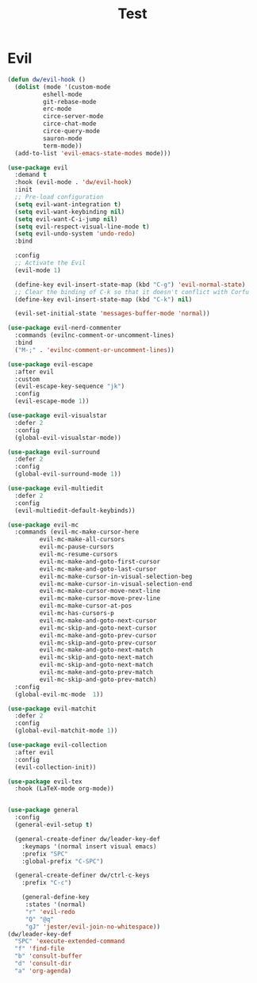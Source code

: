 #+title: Test

* Evil
#+begin_src emacs-lisp :tangle yes
(defun dw/evil-hook ()
  (dolist (mode '(custom-mode
		  eshell-mode
		  git-rebase-mode
		  erc-mode
		  circe-server-mode
		  circe-chat-mode
		  circe-query-mode
		  sauron-mode
		  term-mode))
  (add-to-list 'evil-emacs-state-modes mode)))

(use-package evil
  :demand t
  :hook (evil-mode . 'dw/evil-hook)
  :init
  ;; Pre-load configuration
  (setq evil-want-integration t)
  (setq evil-want-keybinding nil)
  (setq evil-want-C-i-jump nil)
  (setq evil-respect-visual-line-mode t)
  (setq evil-undo-system 'undo-redo)
  :bind

  :config
  ;; Activate the Evil
  (evil-mode 1)

  (define-key evil-insert-state-map (kbd "C-g") 'evil-normal-state)
  ;; Clear the binding of C-k so that it doesn't conflict with Corfu
  (define-key evil-insert-state-map (kbd "C-k") nil)

  (evil-set-initial-state 'messages-buffer-mode 'normal))

(use-package evil-nerd-commenter
  :commands (evilnc-comment-or-uncomment-lines)
  :bind
  ("M-;" . 'evilnc-comment-or-uncomment-lines))

(use-package evil-escape
  :after evil
  :custom
  (evil-escape-key-sequence "jk")
  :config
  (evil-escape-mode 1))

(use-package evil-visualstar
  :defer 2
  :config
  (global-evil-visualstar-mode))

(use-package evil-surround
  :defer 2
  :config
  (global-evil-surround-mode 1))

(use-package evil-multiedit
  :defer 2
  :config
  (evil-multiedit-default-keybinds))

(use-package evil-mc
  :commands (evil-mc-make-cursor-here
	     evil-mc-make-all-cursors
	     evil-mc-pause-cursors
	     evil-mc-resume-cursors
	     evil-mc-make-and-goto-first-cursor
	     evil-mc-make-and-goto-last-cursor
	     evil-mc-make-cursor-in-visual-selection-beg
	     evil-mc-make-cursor-in-visual-selection-end
	     evil-mc-make-cursor-move-next-line
	     evil-mc-make-cursor-move-prev-line
	     evil-mc-make-cursor-at-pos
	     evil-mc-has-cursors-p
	     evil-mc-make-and-goto-next-cursor
	     evil-mc-skip-and-goto-next-cursor
	     evil-mc-make-and-goto-prev-cursor
	     evil-mc-skip-and-goto-prev-cursor
	     evil-mc-make-and-goto-next-match
	     evil-mc-skip-and-goto-next-match
	     evil-mc-skip-and-goto-next-match
	     evil-mc-make-and-goto-prev-match
	     evil-mc-skip-and-goto-prev-match)
  :config
  (global-evil-mc-mode  1))

(use-package evil-matchit
  :defer 2
  :config
  (global-evil-matchit-mode 1))

(use-package evil-collection
  :after evil
  :config
  (evil-collection-init))

(use-package evil-tex
  :hook (LaTeX-mode org-mode))


(use-package general
  :config
  (general-evil-setup t)

  (general-create-definer dw/leader-key-def
    :keymaps '(normal insert visual emacs)
    :prefix "SPC"
    :global-prefix "C-SPC")

  (general-create-definer dw/ctrl-c-keys
    :prefix "C-c")

	(general-define-key
	 :states '(normal)
	 "r" 'evil-redo
	 "Q" "@q"
	 "gJ" 'jester/evil-join-no-whitespace))
(dw/leader-key-def
  "SPC" 'execute-extended-command
  "f" 'find-file
  "b" 'consult-buffer
  "d" 'consult-dir
  "a" 'org-agenda)
#+end_src
